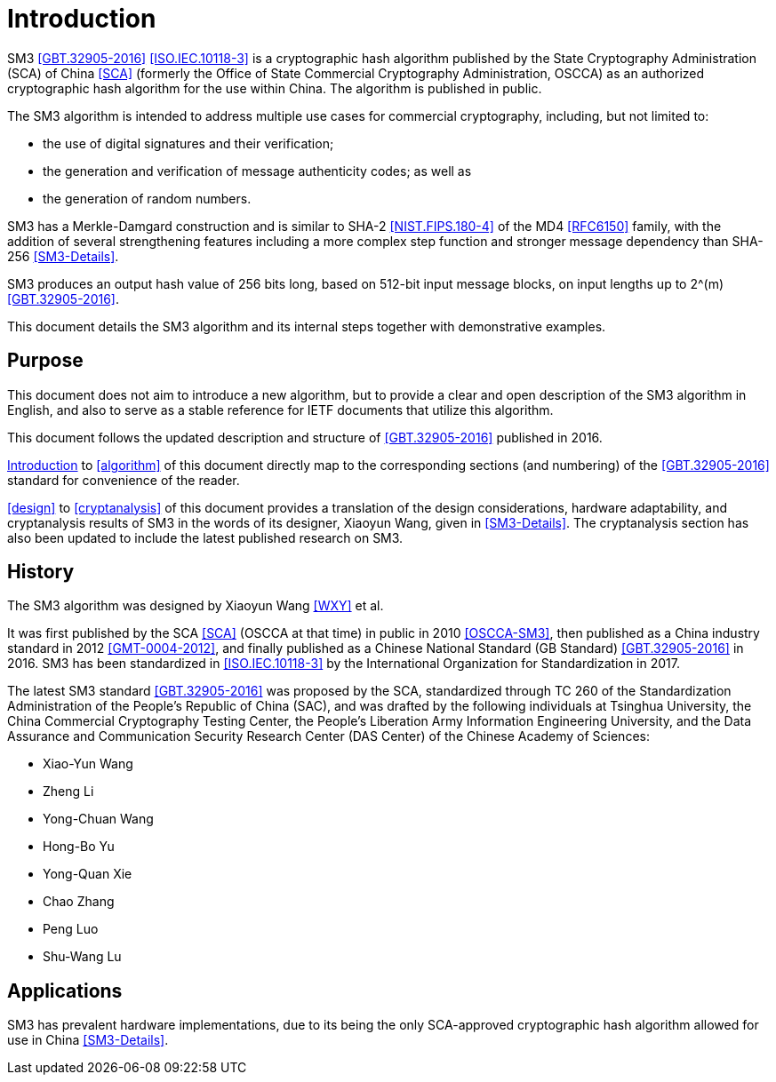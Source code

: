 
[#introduction]
= Introduction

SM3 <<GBT.32905-2016>> <<ISO.IEC.10118-3>> is a cryptographic hash
algorithm published by the State Cryptography Administration (SCA) of
China <<SCA>> (formerly the Office of State Commercial Cryptography
Administration, OSCCA) as an authorized cryptographic hash algorithm
for the use within China.  The algorithm is published in public.

The SM3 algorithm is intended to address multiple use cases for
commercial cryptography, including, but not limited to:

* the use of digital signatures and their verification;
* the generation and verification of message authenticity codes; 
  as well as
* the generation of random numbers.

SM3 has a Merkle-Damgard construction and is similar to SHA-2
<<NIST.FIPS.180-4>> of the MD4 <<RFC6150>> family, with the addition
of several strengthening features including a more complex step
function and stronger message dependency than SHA-256 <<SM3-Details>>.

SM3 produces an output hash value of 256 bits long, based on 512-bit
input message blocks, on input lengths up to $$2^(m)$$
<<GBT.32905-2016>>.

This document details the SM3 algorithm and its internal steps
together with demonstrative examples.


== Purpose

This document does not aim to introduce a new algorithm, but to
provide a clear and open description of the SM3 algorithm in English,
and also to serve as a stable reference for IETF documents that utilize
this algorithm.

This document follows the updated description and structure of
<<GBT.32905-2016>> published in 2016.

<<introduction>> to <<algorithm>> of this document directly map to the
corresponding sections (and numbering) of the <<GBT.32905-2016>> standard for
convenience of the reader.

<<design>> to <<cryptanalysis>> of this document provides a translation of the
design considerations, hardware adaptability, and cryptanalysis results of SM3
in the words of its designer, Xiaoyun Wang, given in <<SM3-Details>>.  The
cryptanalysis section has also been updated to include the latest published
research on SM3.


== History

The SM3 algorithm was designed by Xiaoyun Wang <<WXY>> et al.

It was first published by the SCA <<SCA>> (OSCCA at that time) in
public in 2010 <<OSCCA-SM3>>, then published as a China industry
standard in 2012 <<GMT-0004-2012>>, and finally published as a Chinese
National Standard (GB Standard) <<GBT.32905-2016>> in 2016. SM3 has
been standardized in <<ISO.IEC.10118-3>> by the International
Organization for Standardization in 2017.

The latest SM3 standard <<GBT.32905-2016>> was proposed by the SCA,
standardized through TC 260 of the Standardization Administration of
the People's Republic of China (SAC), and was drafted by the following
individuals at Tsinghua University,
the China Commercial Cryptography Testing Center,
the People's Liberation Army Information Engineering University,
and the Data Assurance and Communication Security Research
Center (DAS Center) of the Chinese Academy of Sciences:

* Xiao-Yun Wang
* Zheng Li
* Yong-Chuan Wang
* Hong-Bo Yu
* Yong-Quan Xie
* Chao Zhang
* Peng Luo
* Shu-Wang Lu


== Applications

//# TODO

SM3 has prevalent hardware implementations, due to its being the only
SCA-approved cryptographic hash algorithm allowed for use in China
<<SM3-Details>>.

